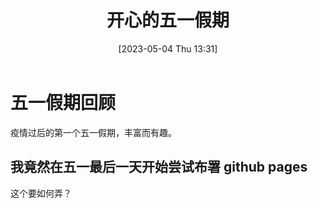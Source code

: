 #+title: 开心的五一假期
#+OPTIONS: author:nil ^:{}
#+HUGO_BASE_DIR: /home/lj/projects/LloydLore.github.io/hugo
#+HUGO_SECTION: posts/2023/05
#+HUGO_CUSTOM_FRONT_MATTER: :toc true
#+HUGO_AUTO_SET_LASTMOD: t
#+HUGO_DRAFT: false
#+DATE: [2023-05-04 Thu 13:31]
#+TITLE:
#+HUGO_TAGS: casual holiday
#+HUGO_CATEGORIES: lifestyle

* 五一假期回顾

疫情过后的第一个五一假期，丰富而有趣。

** 我竟然在五一最后一天开始尝试布署 github pages

这个要如何弄？
